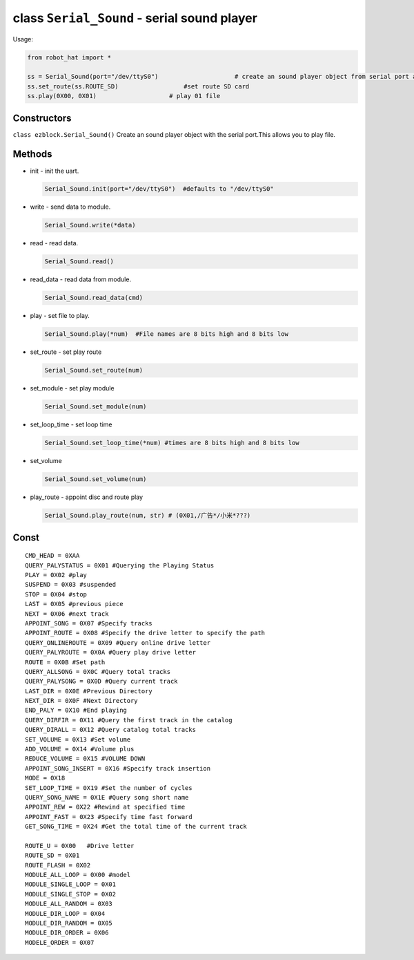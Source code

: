 class ``Serial_Sound`` - serial sound player
============================================

Usage:

.. code-block:: python

    from robot_hat import *

    ss = Serial_Sound(port="/dev/ttyS0")                     # create an sound player object from serial port and defaults to "/dev/ttyS0"
    ss.set_route(ss.ROUTE_SD)                  #set route SD card
    ss.play(0X00, 0X01)                    # play 01 file

Constructors
------------

``class ezblock.Serial_Sound()`` Create an sound player object with the
serial port.This allows you to play file.

Methods
-------

-  init - init the uart.

   .. code-block:: python

       Serial_Sound.init(port="/dev/ttyS0")  #defaults to "/dev/ttyS0"

-  write - send data to module.

   .. code-block:: python

       Serial_Sound.write(*data)

-  read - read data.

   .. code-block:: python

       Serial_Sound.read()

-  read\_data - read data from module.

   .. code-block:: python

       Serial_Sound.read_data(cmd)

-  play - set file to play.

   .. code-block:: python

       Serial_Sound.play(*num)  #File names are 8 bits high and 8 bits low

-  set\_route - set play route

   .. code-block:: python

       Serial_Sound.set_route(num) 

-  set\_module - set play module

   .. code-block:: python

       Serial_Sound.set_module(num) 

-  set\_loop\_time - set loop time

   .. code-block:: python

       Serial_Sound.set_loop_time(*num) #times are 8 bits high and 8 bits low

-  set\_volume

   .. code-block:: python

       Serial_Sound.set_volume(num) 

-  play\_route - appoint disc and route play

   .. code-block:: python

       Serial_Sound.play_route(num, str) # (0X01,/广告*/小米*???)

Const
-----

::

    CMD_HEAD = 0XAA
    QUERY_PALYSTATUS = 0X01 #Querying the Playing Status
    PLAY = 0X02 #play
    SUSPEND = 0X03 #suspended
    STOP = 0X04 #stop
    LAST = 0X05 #previous piece
    NEXT = 0X06 #next track
    APPOINT_SONG = 0X07 #Specify tracks
    APPOINT_ROUTE = 0X08 #Specify the drive letter to specify the path
    QUERY_ONLINEROUTE = 0X09 #Query online drive letter
    QUERY_PALYROUTE = 0X0A #Query play drive letter
    ROUTE = 0X0B #Set path
    QUERY_ALLSONG = 0X0C #Query total tracks
    QUERY_PALYSONG = 0X0D #Query current track
    LAST_DIR = 0X0E #Previous Directory
    NEXT_DIR = 0X0F #Next Directory
    END_PALY = 0X10 #End playing
    QUERY_DIRFIR = 0X11 #Query the first track in the catalog
    QUERY_DIRALL = 0X12 #Query catalog total tracks
    SET_VOLUME = 0X13 #Set volume
    ADD_VOLUME = 0X14 #Volume plus
    REDUCE_VOLUME = 0X15 #VOLUME DOWN
    APPOINT_SONG_INSERT = 0X16 #Specify track insertion
    MODE = 0X18
    SET_LOOP_TIME = 0X19 #Set the number of cycles
    QUERY_SONG_NAME = 0X1E #Query song short name
    APPOINT_REW = 0X22 #Rewind at specified time
    APPOINT_FAST = 0X23 #Specify time fast forward
    GET_SONG_TIME = 0X24 #Get the total time of the current track

    ROUTE_U = 0X00   #Drive letter
    ROUTE_SD = 0X01
    ROUTE_FLASH = 0X02
    MODULE_ALL_LOOP = 0X00 #model
    MODULE_SINGLE_LOOP = 0X01
    MODULE_SINGLE_STOP = 0X02
    MODULE_ALL_RANDOM = 0X03
    MODULE_DIR_LOOP = 0X04
    MODULE_DIR_RANDOM = 0X05
    MODULE_DIR_ORDER = 0X06
    MODELE_ORDER = 0X07

